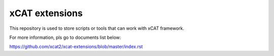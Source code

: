 xCAT extensions
===============

This repository is used to store scripts or tools that can work with xCAT framework.

For more information, pls go to documents list below:

https://github.com/xcat2/xcat-extensions/blob/master/index.rst
